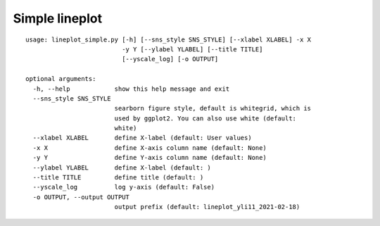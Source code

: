 Simple lineplot
==============

::

	usage: lineplot_simple.py [-h] [--sns_style SNS_STYLE] [--xlabel XLABEL] -x X
	                          -y Y [--ylabel YLABEL] [--title TITLE]
	                          [--yscale_log] [-o OUTPUT]

	optional arguments:
	  -h, --help            show this help message and exit
	  --sns_style SNS_STYLE
	                        searborn figure style, default is whitegrid, which is
	                        used by ggplot2. You can also use white (default:
	                        white)
	  --xlabel XLABEL       define X-label (default: User values)
	  -x X                  define X-axis column name (default: None)
	  -y Y                  define Y-axis column name (default: None)
	  --ylabel YLABEL       define X-label (default: )
	  --title TITLE         define title (default: )
	  --yscale_log          log y-axis (default: False)
	  -o OUTPUT, --output OUTPUT
	                        output prefix (default: lineplot_yli11_2021-02-18)





